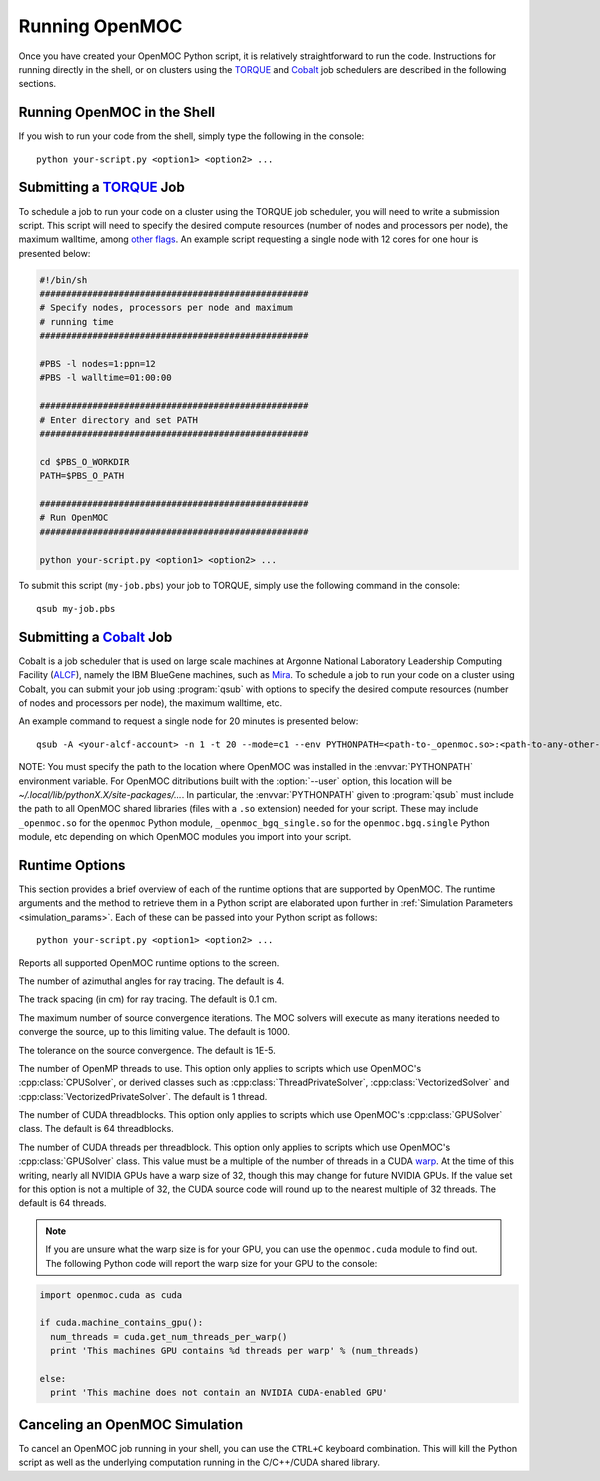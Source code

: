 .. _running:

===============
Running OpenMOC
===============

Once you have created your OpenMOC Python script, it is relatively straightforward to run the code. Instructions for running directly in the shell, or on clusters using the TORQUE_ and Cobalt_ job schedulers are described in the following sections.


----------------------------
Running OpenMOC in the Shell
----------------------------

If you wish to run your code from the shell, simply type the following in the console::

    python your-script.py <option1> <option2> ...



------------------------
Submitting a TORQUE_ Job
------------------------

To schedule a job to run your code on a cluster using the TORQUE job scheduler, you will need to write a submission script. This script will need to specify the desired compute resources (number of nodes and processors per node), the maximum walltime, among `other flags`_. An example script requesting a single node with 12 cores for one hour is presented below:

.. code-block:: guess 

   #!/bin/sh
   ###################################################
   # Specify nodes, processors per node and maximum
   # running time
   ###################################################

   #PBS -l nodes=1:ppn=12
   #PBS -l walltime=01:00:00
   
   ###################################################
   # Enter directory and set PATH
   ###################################################

   cd $PBS_O_WORKDIR
   PATH=$PBS_O_PATH

   ###################################################
   # Run OpenMOC
   ###################################################
 
   python your-script.py <option1> <option2> ...


To submit this script (``my-job.pbs``) your job to TORQUE, simply use the following command in the console::

    qsub my-job.pbs


.. _TORQUE: http://www.adaptivecomputing.com/products/open-source/torque/
.. _Cobalt: https://www.alcf.anl.gov/user-guides/cobalt-job-control
.. _other flags: https://www.osc.edu/supercomputing/batch-processing-at-osc/pbs-directives-summary



------------------------
Submitting a Cobalt_ Job
------------------------

Cobalt is a job scheduler that is used on large scale machines at Argonne National Laboratory Leadership Computing Facility (ALCF_), namely the IBM BlueGene machines, such as Mira_. To schedule a job to run your code on a cluster using Cobalt, you can submit your job using :program:`qsub` with options to specify the desired compute resources (number of nodes and processors per node), the maximum walltime, etc.

An example command to request a single node for 20 minutes is presented below::

  qsub -A <your-alcf-account> -n 1 -t 20 --mode=c1 --env PYTHONPATH=<path-to-_openmoc.so>:<path-to-any-other-openmoc-shared-library-file> <path-to-python>/python your-script.py <option1> <option2> ... 

NOTE: You must specify the path to the location where OpenMOC was installed in the :envvar:`PYTHONPATH` environment variable. For OpenMOC ditributions built with the :option:`--user` option, this location will be `~/.local/lib/pythonX.X/site-packages/...`. In particular, the :envvar:`PYTHONPATH` given to :program:`qsub` must include the path to all OpenMOC shared libraries (files with a ``.so`` extension) needed for your script. These may include ``_openmoc.so`` for the ``openmoc`` Python module, ``_openmoc_bgq_single.so`` for the ``openmoc.bgq.single`` Python module, etc depending on which OpenMOC modules you import into your script.


.. _ALCF: http://www.alcf.anl.gov/
.. _Mira: https://www.alcf.anl.gov/mira


.. _runtime_options:

---------------
Runtime Options
---------------

This section provides a brief overview of each of the runtime options that are supported by OpenMOC. The runtime arguments and the method to retrieve them in a Python script are elaborated upon further in :ref:`Simulation Parameters <simulation_params>`. Each of these can be passed into your Python script as follows::

    python your-script.py <option1> <option2> ...

.. option:: -h, --help

Reports all supported OpenMOC runtime options to the screen.


.. option:: -a, --num-azim=<4>

The number of azimuthal angles for ray tracing. The default is 4.


.. option:: -s, --track-spacing=<0.1>

The track spacing (in cm) for ray tracing. The default is 0.1 cm.

.. option:: -i, --max-iters=<1000>

The maximum number of source convergence iterations. The MOC solvers will execute as many iterations needed to converge the source, up to this limiting value. The default is 1000.


.. option:: -c, --tolerance=<1E-5>

The tolerance on the source convergence. The default is 1E-5.


.. option:: -t, --num-omp-threads=<1>

The number of OpenMP threads to use. This option only applies to scripts which use OpenMOC's :cpp:class:`CPUSolver`, or derived classes such as :cpp:class:`ThreadPrivateSolver`, :cpp:class:`VectorizedSolver` and :cpp:class:`VectorizedPrivateSolver`. The default is 1 thread.


.. option:: -b, --num-gpu-threadblocks=<64>

The number of CUDA threadblocks. This option only applies to scripts which use OpenMOC's :cpp:class:`GPUSolver` class. The default is 64 threadblocks.


.. option:: -g, --num-gpu-threads=<64>

The number of CUDA threads per threadblock. This option only applies to scripts which use OpenMOC's :cpp:class:`GPUSolver` class. This value must be a multiple of the number of threads in a CUDA warp_. At the time of this writing, nearly all NVIDIA GPUs have a warp size of 32, though this may change for future NVIDIA GPUs. If the value set for this option is not a multiple of 32, the CUDA source code will round up to the nearest multiple of 32 threads. The default is 64 threads. 

.. note:: If you are unsure what the warp size is for your GPU, you can use the ``openmoc.cuda`` module to find out. The following Python code will report the warp size for your GPU to the console:

.. code-block:: python

     import openmoc.cuda as cuda

     if cuda.machine_contains_gpu():
       num_threads = cuda.get_num_threads_per_warp()
       print 'This machines GPU contains %d threads per warp' % (num_threads)
  
     else:
       print 'This machine does not contain an NVIDIA CUDA-enabled GPU'


-------------------------------
Canceling an OpenMOC Simulation
-------------------------------

To cancel an OpenMOC job running in your shell, you can use the ``CTRL+C`` keyboard combination. This will kill the Python script as well as the underlying computation running in the C/C++/CUDA shared library.


.. _warp: http://www.pgroup.com/lit/articles/insider/v2n1a5.htm
